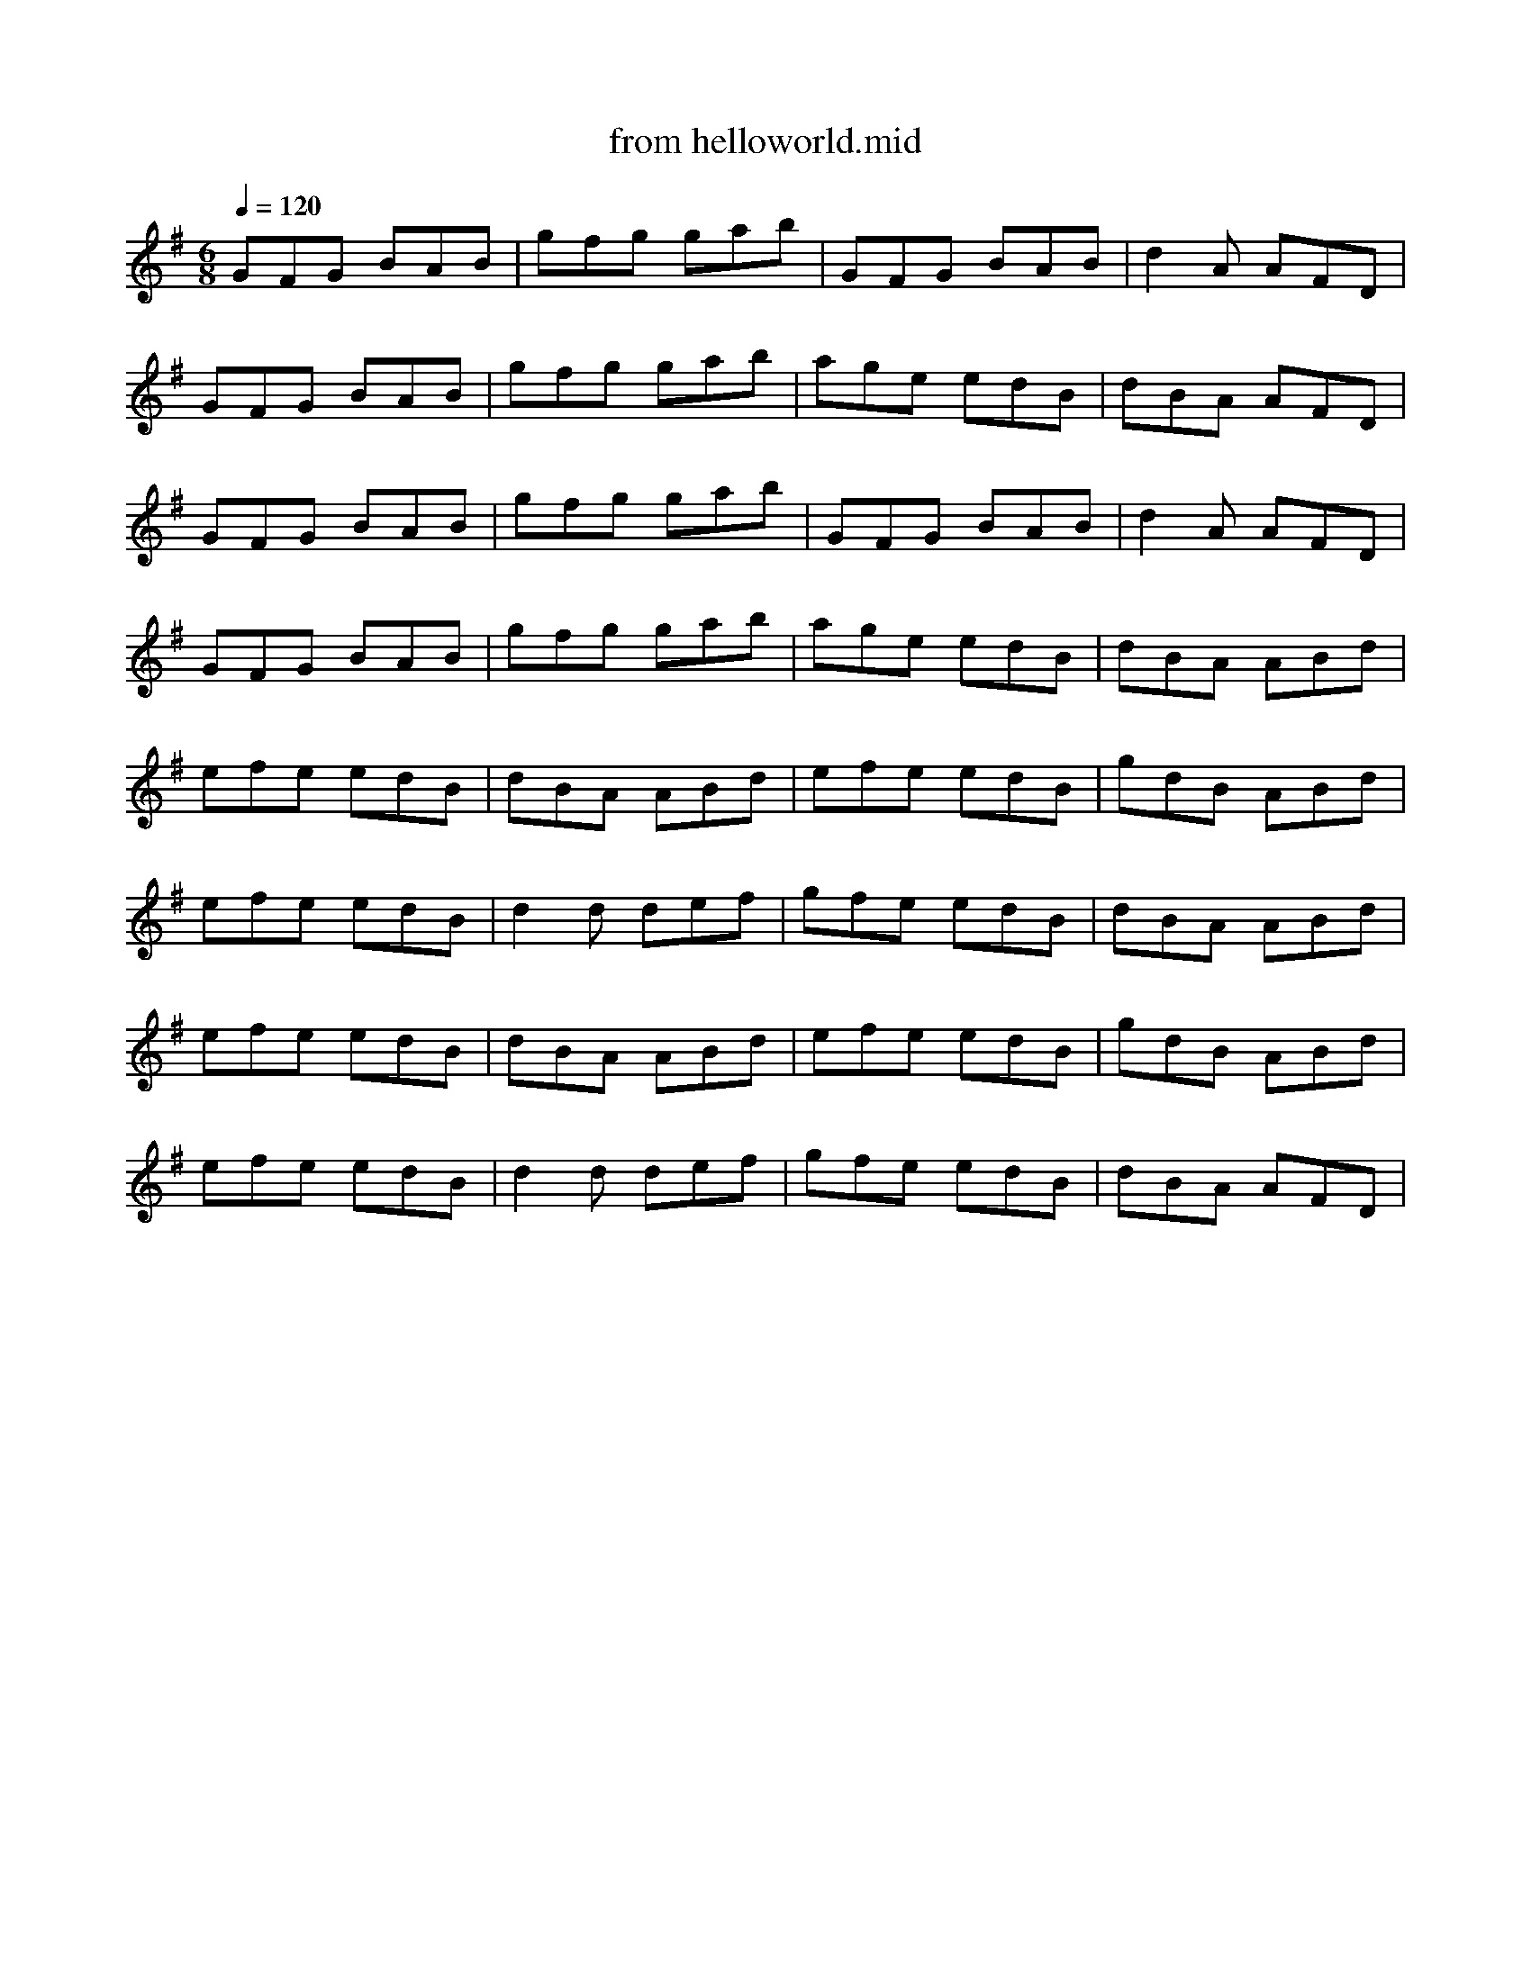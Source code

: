 X: 1
T: from helloworld.mid
M: 6/8
L: 1/8
Q:1/4=120
K:G % 1 sharps
% The Legacy Jig
GFG BAB| gfg gab| GFG BAB| d2A AFD|
GFG BAB| gfg gab| age edB| dBA AFD|
GFG BAB| gfg gab| GFG BAB| d2A AFD|
GFG BAB| gfg gab| age edB| dBA ABd|
efe edB| dBA ABd| efe edB| gdB ABd|
efe edB| d2d def| gfe edB| dBA ABd|
efe edB| dBA ABd| efe edB| gdB ABd|
efe edB| d2d def| gfe edB| dBA AFD|